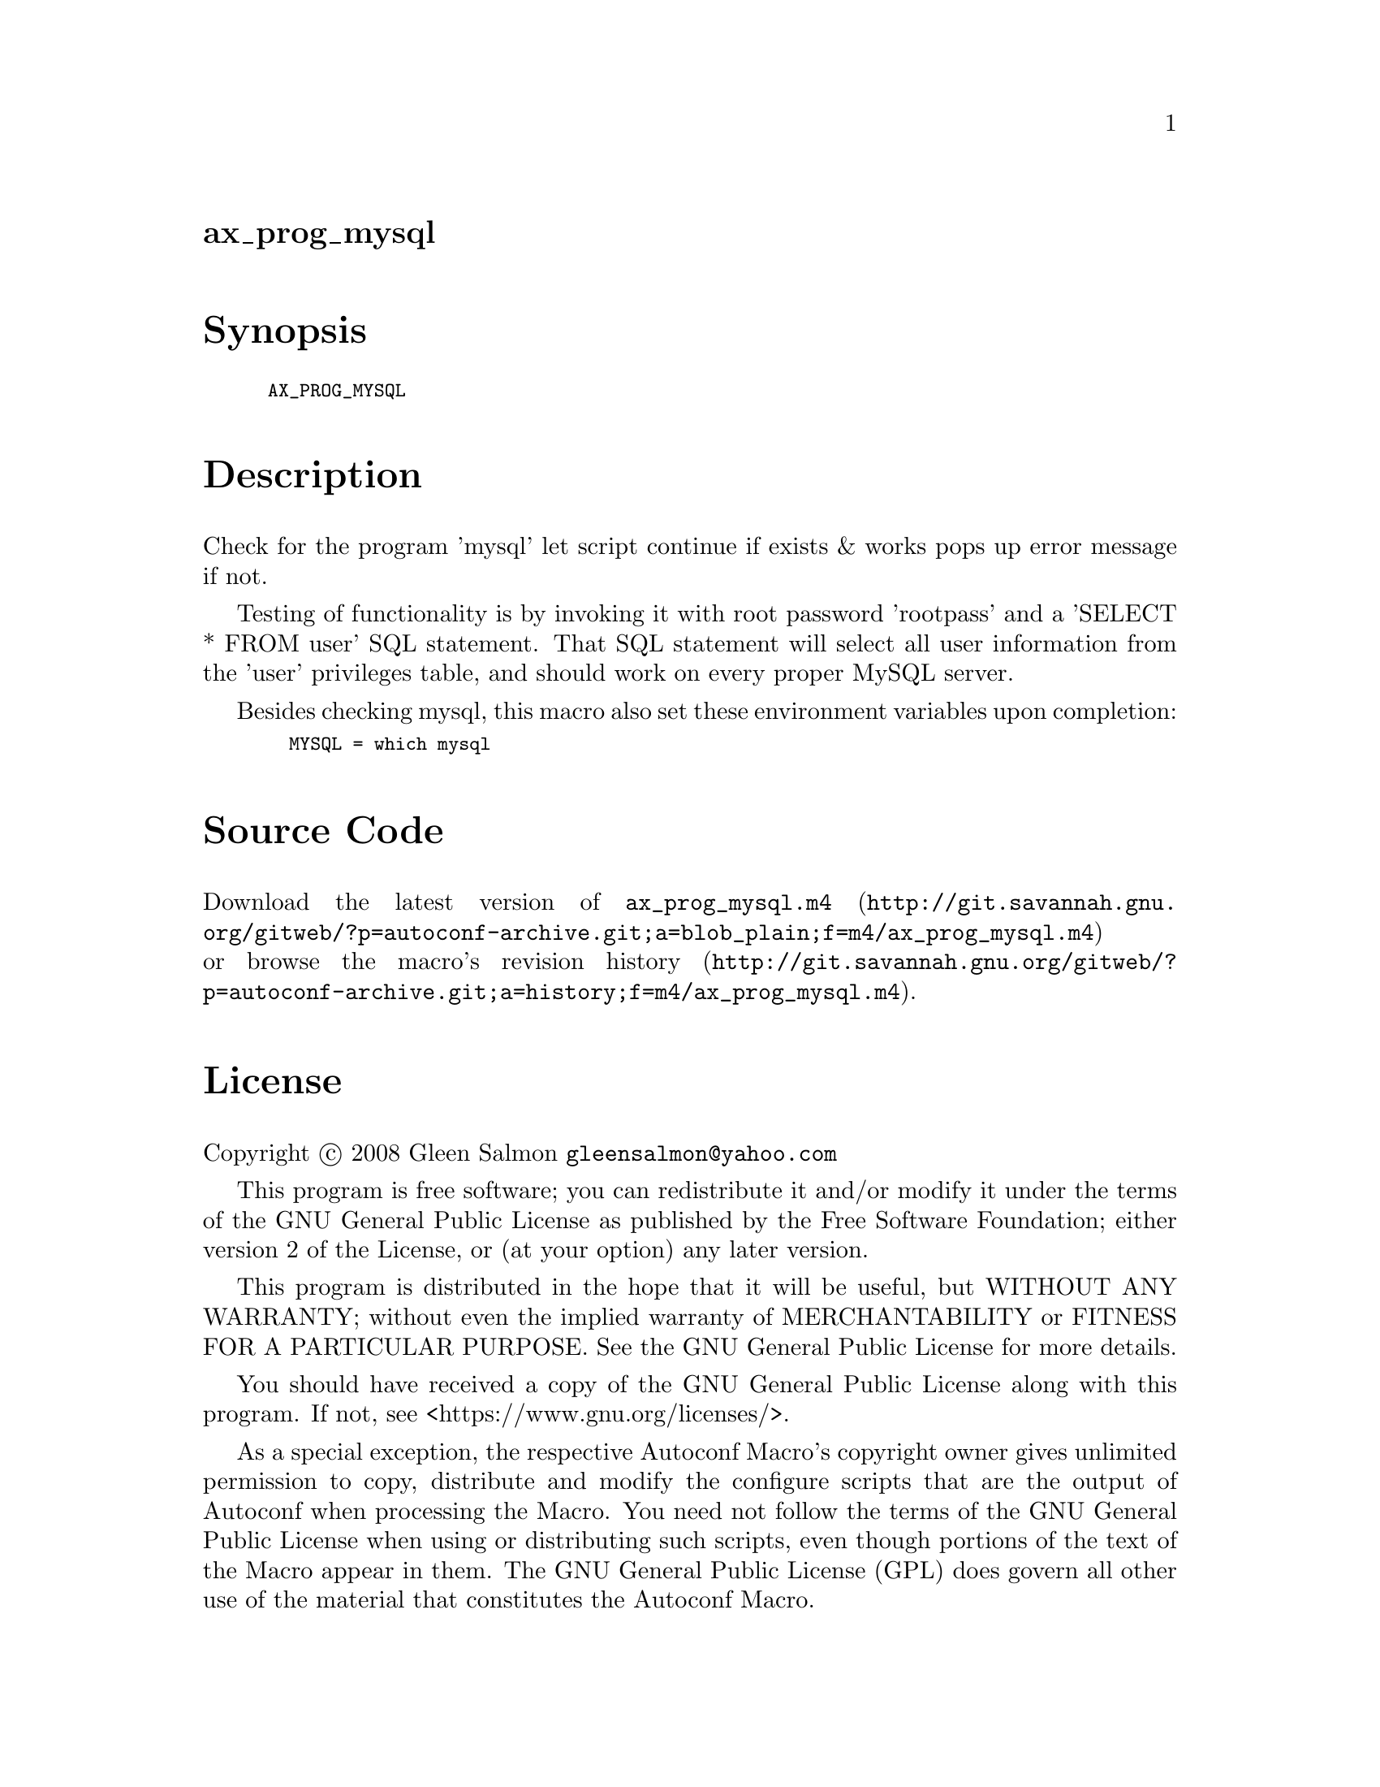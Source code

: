 @node ax_prog_mysql
@unnumberedsec ax_prog_mysql

@majorheading Synopsis

@smallexample
AX_PROG_MYSQL
@end smallexample

@majorheading Description

Check for the program 'mysql' let script continue if exists & works pops
up error message if not.

Testing of functionality is by invoking it with root password 'rootpass'
and a 'SELECT * FROM user' SQL statement. That SQL statement will select
all user information from the 'user' privileges table, and should work
on every proper MySQL server.

Besides checking mysql, this macro also set these environment variables
upon completion:

@smallexample
  MYSQL = which mysql
@end smallexample

@majorheading Source Code

Download the
@uref{http://git.savannah.gnu.org/gitweb/?p=autoconf-archive.git;a=blob_plain;f=m4/ax_prog_mysql.m4,latest
version of @file{ax_prog_mysql.m4}} or browse
@uref{http://git.savannah.gnu.org/gitweb/?p=autoconf-archive.git;a=history;f=m4/ax_prog_mysql.m4,the
macro's revision history}.

@majorheading License

@w{Copyright @copyright{} 2008 Gleen Salmon @email{gleensalmon@@yahoo.com}}

This program is free software; you can redistribute it and/or modify it
under the terms of the GNU General Public License as published by the
Free Software Foundation; either version 2 of the License, or (at your
option) any later version.

This program is distributed in the hope that it will be useful, but
WITHOUT ANY WARRANTY; without even the implied warranty of
MERCHANTABILITY or FITNESS FOR A PARTICULAR PURPOSE. See the GNU General
Public License for more details.

You should have received a copy of the GNU General Public License along
with this program. If not, see <https://www.gnu.org/licenses/>.

As a special exception, the respective Autoconf Macro's copyright owner
gives unlimited permission to copy, distribute and modify the configure
scripts that are the output of Autoconf when processing the Macro. You
need not follow the terms of the GNU General Public License when using
or distributing such scripts, even though portions of the text of the
Macro appear in them. The GNU General Public License (GPL) does govern
all other use of the material that constitutes the Autoconf Macro.

This special exception to the GPL applies to versions of the Autoconf
Macro released by the Autoconf Archive. When you make and distribute a
modified version of the Autoconf Macro, you may extend this special
exception to the GPL to apply to your modified version as well.
